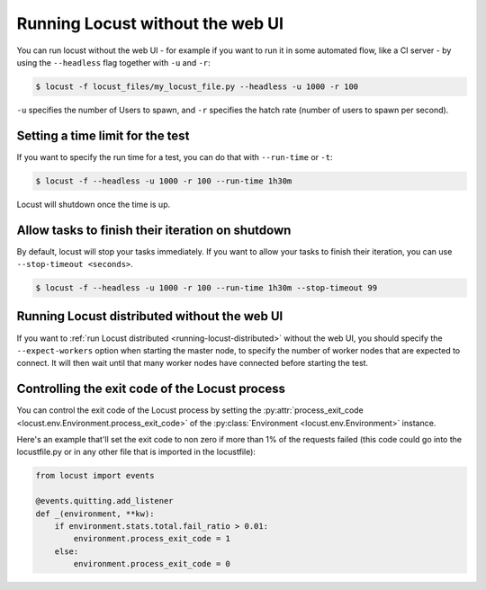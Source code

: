 .. _running-locust-without-web-ui:

=================================
Running Locust without the web UI
=================================

You can run locust without the web UI - for example if you want to run it in some automated flow, 
like a CI server - by using the ``--headless`` flag together with ``-u`` and ``-r``:

.. code-block:: console

    $ locust -f locust_files/my_locust_file.py --headless -u 1000 -r 100

``-u`` specifies the number of Users to spawn, and ``-r`` specifies the hatch rate
(number of users to spawn per second).


Setting a time limit for the test
---------------------------------

If you want to specify the run time for a test, you can do that with ``--run-time`` or ``-t``:

.. code-block:: console

    $ locust -f --headless -u 1000 -r 100 --run-time 1h30m

Locust will shutdown once the time is up.


Allow tasks to finish their iteration on shutdown
-------------------------------------------------

By default, locust will stop your tasks immediately. If you want to allow your tasks to finish their iteration, you can use ``--stop-timeout <seconds>``.

.. code-block:: console

    $ locust -f --headless -u 1000 -r 100 --run-time 1h30m --stop-timeout 99

.. _running-locust-distributed-without-web-ui:


Running Locust distributed without the web UI
---------------------------------------------

If you want to :ref:`run Locust distributed <running-locust-distributed>` without the web UI, 
you should specify the ``--expect-workers`` option when starting the master node, to specify
the number of worker nodes that are expected to connect. It will then wait until that many worker
nodes have connected before starting the test.


Controlling the exit code of the Locust process
-----------------------------------------------

You can control the exit code of the Locust process by setting the 
:py:attr:`process_exit_code <locust.env.Environment.process_exit_code>` of the 
:py:class:`Environment <locust.env.Environment>` instance.

Here's an example that'll set the exit code to non zero if more than 1% of the requests failed 
(this code could go into the locustfile.py or in any other file that is imported in the locustfile):

.. code-block:: python

    from locust import events
    
    @events.quitting.add_listener
    def _(environment, **kw):
        if environment.stats.total.fail_ratio > 0.01:
            environment.process_exit_code = 1
        else:
            environment.process_exit_code = 0

